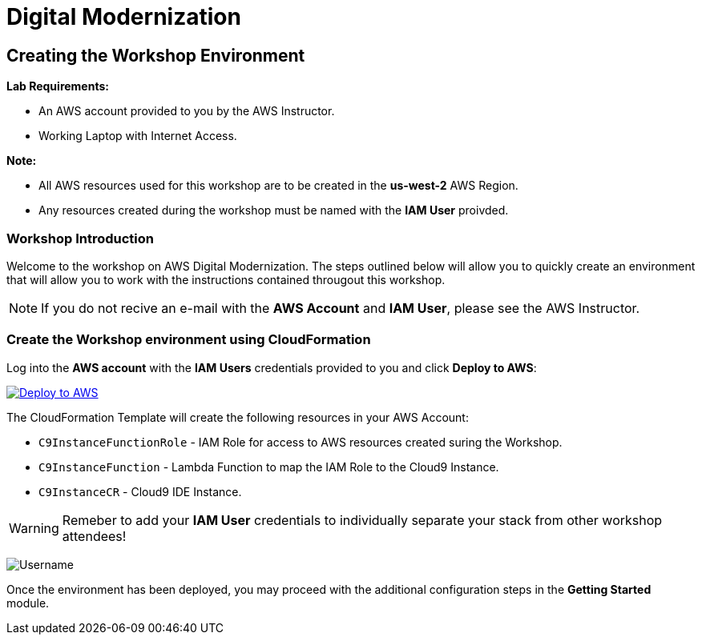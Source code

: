 = Digital Modernization

:imagesdir: ../../images
:icons: font

== Creating the Workshop Environment

****
*Lab Requirements:*

* An AWS account provided to you by the AWS Instructor.
* Working Laptop with Internet Access.

*Note:*

* All AWS resources used for this workshop are to be created in the *us-west-2* AWS Region.
* Any resources created during the workshop must be named with the *IAM User* proivded.
****

=== Workshop Introduction

Welcome to the workshop on AWS Digital Modernization. The steps outlined below will allow you to quickly create an environment that will allow you to work with the instructions contained througout this workshop.

NOTE: If you do not recive an e-mail with the *AWS Account* and *IAM User*, please see the AWS Instructor.
////
=== Accessing your AWS Account

Step 1:: Open the link:https://dashboard.eventengine.run/[Event Dashboard] in a web browser. 
+
Step 2:: Enter the *Hash* key (_12 digit alphanumeric sequence_), in the provided field and click *Proceed*.
+
NOTE: Make sure to keep hashes secret amongst persons.
+
image::dashboard.png[Event Dashboard]
+
Step 3:: Once the you have logged in, you will be greeted with the Team Dashboard. The AWS console can be access by clicking the *AWS Console* button in the top right.
+
image:dashboard-user.png[User Dashboard]
+
Step 4:: Take note of your access credentials for future use and click the *Open Console* button.
+
image:console-login.png[Console Login]
+
IMPORTANT: Remember to only use *us-west-2 (Oregon)* as your region!

Now that you are logged into the *AWS Management Console* mfor you account, you can create the *Workshop Environment*.
////
=== Create the Workshop environment using CloudFormation

Log into the *AWS account* with the *IAM Users* credentials provided to you and click *Deploy to AWS*:

image:deploy-to-aws.png["Deploy to AWS",align="left",link="https://console.aws.amazon.com/cloudformation/home?region=us-west-2#/stacks/create/review?stackName=AWSModernizationWorkshop&templateURL=https://s3-us-west-2.amazonaws.com/modernization-workshop-west-2/create-environment/templates/workshop_env_master.yaml"]

****
The CloudFormation Template will create the following resources in your AWS Account:

* `C9InstanceFunctionRole` - IAM Role for access to AWS resources created suring the Workshop.
* `C9InstanceFunction` - Lambda Function to map the IAM Role to the Cloud9 Instance.
* `C9InstanceCR` - Cloud9 IDE Instance.
****

WARNING: Remeber to add your *IAM User* credentials to individually separate your stack from other workshop attendees!

image:tag.png[Username]

Once the environment has been deployed, you may proceed with the additional configuration steps in the *Getting Started* module.